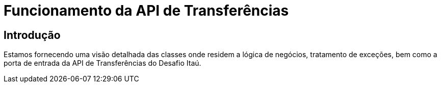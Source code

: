 
= Funcionamento da API de Transferências

== Introdução
Estamos fornecendo uma visão detalhada das classes onde residem a lógica de negócios, tratamento de exceções, bem como a porta de entrada da API de Transferências do Desafio Itaú.